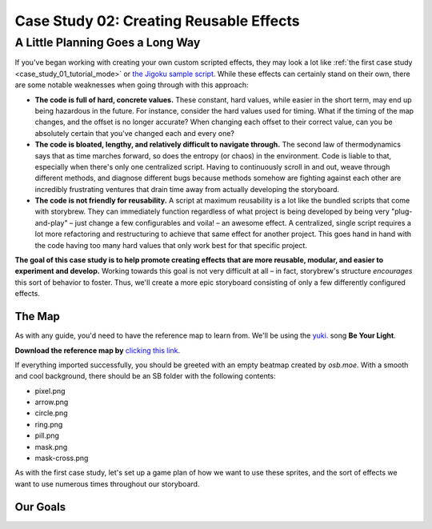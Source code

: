 ========================================
Case Study 02: Creating Reusable Effects
========================================

A Little Planning Goes a Long Way
=================================
If you've began working with creating your own custom scripted effects, they may look a lot like :ref:`the first case study <case_study_01_tutorial_mode>` or `the Jigoku sample script <https://github.com/Damnae/storybrew/blob/368261a339f3a8e84079241a2f0798fd93962e0f/scripts/Jigoku.cs>`_. While these effects can certainly stand on their own, there are some notable weaknesses when going through with this approach:

- **The code is full of hard, concrete values.** These constant, hard values, while easier in the short term, may end up being hazardous in the future. For instance, consider the hard values used for timing. What if the timing of the map changes, and the offset is no longer accurate? When changing each offset to their correct value, can you be absolutely certain that you've changed each and every one?
- **The code is bloated, lengthy, and relatively difficult to navigate through.** The second law of thermodynamics says that as time marches forward, so does the entropy (or chaos) in the environment. Code is liable to that, especially when there's only one centralized script. Having to continuously scroll in and out, weave through different methods, and diagnose different bugs because methods somehow are fighting against each other are incredibly frustrating ventures that drain time away from actually developing the storyboard.
- **The code is not friendly for reusability.** A script at maximum reusability is a lot like the bundled scripts that come with storybrew. They can immediately function regardless of what project is being developed by being very "plug-and-play" – just change a few configurables and voila! – an awesome effect. A centralized, single script requires a lot more refactoring and restructuring to achieve that same effect for another project. This goes hand in hand with the code having too many hard values that only work best for that specific project.

**The goal of this case study is to help promote creating effects that are more reusable, modular, and easier to experiment and develop.** Working towards this goal is not very difficult at all – in fact, storybrew's structure *encourages* this sort of behavior to foster. Thus, we'll create a more epic storyboard consisting of only a few differently configured effects.

The Map
-------
As with any guide, you'd need to have the reference map to learn from. We'll be using the `yuki. <https://new.ppy.sh/beatmaps/artists/4>`_ song **Be Your Light**.

**Download the reference map by** `clicking this link <https://drive.google.com/file/d/0Bz8tmyefLbRTY0dYVWhDVWd0blk/view?usp=sharing>`_.

If everything imported successfully, you should be greeted with an empty beatmap created by *osb.moe*. With a smooth and cool background, there should be an SB folder with the following contents:

- pixel.png
- arrow.png
- circle.png
- ring.png
- pill.png
- mask.png
- mask-cross.png

As with the first case study, let's set up a game plan of how we want to use these sprites, and the sort of effects we want to use numerous times throughout our storyboard.

Our Goals
---------
